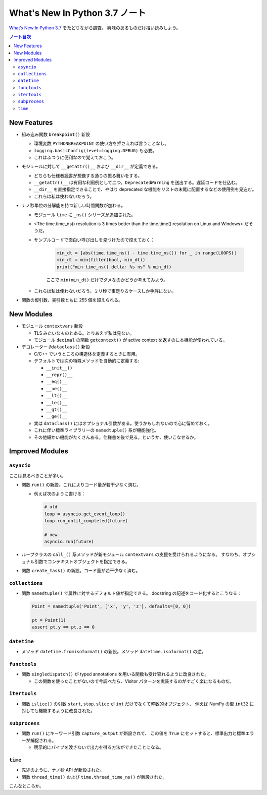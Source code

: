 ======================================================================
What's New In Python 3.7 ノート
======================================================================
`What’s New In Python 3.7 <https://docs.python.org/3/whatsnew/3.7.html>`__ をたどりながら調査。
興味のあるものだけ拾い読みしよう。

.. contents:: ノート目次

New Features
======================================================================

* 組み込み関数 ``breakpoint()`` 新設

  * 環境変数 ``PYTHONBREAKPOINT`` の使い方を押さえれば言うことなし。
  * ``logging.basicConfig(level=logging.DEBUG)`` も必要。
  * これはふつうに便利なので覚えておこう。

* モジュールに対して ``__getattr()__`` および ``__dir__`` が定義できる。

  * どちらも仕様者読書が想像する通りの振る舞いをする。
  * ``__getattr()__`` は有用な利用例として二つ。``DeprecatedWarning`` を送出する。遅延ロードを仕込む。
  * ``__dir__`` を直接指定できることで、やはり deprecated な機能をリストの末尾に配置するなどの使用例を見込む。
  * これらは私は使わないだろう。

* ナノ秒単位の分解能を持つ新しい時間関数が加わる。

  * モジュール ``time`` に ``_ns()`` シリーズが追加された。
  * <The time.time_ns() resolution is 3 times better than the time.time() resolution on Linux and Windows> だそうだ。
  * サンプルコードで面白い呼び出しを見つけたので控えておく：

     .. code:: python

        min_dt = [abs(time.time_ns() - time.time_ns()) for _ in range(LOOPS)]
        min_dt = min(filter(bool, min_dt))
        print("min time_ns() delta: %s ns" % min_dt)

     ここで ``min(min_dt)`` だけでダメなのかどうか考えてみよう。

  * これらは私は使わないだろう。ミリ秒で事足りるケースしか手許にない。

* 関数の仮引数、実引数ともに 255 個を超えられる。

New Modules
======================================================================

* モジュール ``contextvars`` 新設

  * TLS みたいなものとある。とりあえず私は見ない。
  * モジュール ``decimal`` の関数 ``getcontext()`` が active context を返すのに本機能が使われている。

* デコレーター ``@dataclass()`` 新設

  * C/C++ でいうところの構造体を定義するときに有用。
  * デフォルトでは次の特殊メソッドを自動的に定義する:

    * ``__init__()``
    * ``__repr()__``
    * ``__eq()__``
    * ``__ne()__``
    * ``__lt()__``
    * ``__le()__``
    * ``__gt()__``
    * ``__ge()__``

  * 実は ``dataclass()`` にはオプショナル引数がある。使うかもしれないので心に留めておく。
  * これに伴い標準ライブラリーの ``namedtuple()`` 系が機能強化。
  * その他細かい機能がたくさんある。仕様書を後で見る。というか、使いこなせるか。

Improved Modules
======================================================================

``asyncio``
----------------------------------------------------------------------

ここは見るべきことが多い。

* 関数 ``run()`` の新設。これによりコード量が若干少なく済む。

  * 例えば次のように書ける：

    .. code:: python

       # old
       loop = asyncio.get_event_loop()
       loop.run_until_completed(future)

       # new
       asyncio.run(future)

* ループクラスの ``call_()`` 系メソッドが新モジュール ``contextvars`` の支援を受けられるようになる。
  すなわち、オプショナル引数でコンテキストオブジェクトを指定できる。
* 関数 ``create_task()`` の新設。コード量が若干少なく済む。

``collections``
----------------------------------------------------------------------

* 関数 ``namedtuple()`` で属性に対するデフォルト値が指定できる。
  docstring の記述をコード化するとこうなる：

  .. code:: python

     Point = namedtuple('Point', ['x', 'y', 'z'], defaults=[0, 0])

     pt = Point(1)
     assert pt.y == pt.z == 0

``datetime``
----------------------------------------------------------------------

* メソッド ``datetime.fromisoformat()`` の新設。メソッド ``datetime.isoformat()`` の逆。

``functools``
----------------------------------------------------------------------

* 関数 ``singledispatch()`` が typed annotations を用いる関数も受け容れるように改良された。

  * この関数を使ったことがないので今調べたら、Visitor パターンを実装するのがすごく楽になるものだ。

``itertools``
----------------------------------------------------------------------

* 関数 ``islice()`` の引数 ``start``, ``stop``, ``slice`` が ``int`` だけでなくて整数的オブジェクト、
  例えば NumPy の型 ``int32`` に対しても機能するように改良された。

``subprocess``
----------------------------------------------------------------------

* 関数 ``run()`` にキーワード引数 ``capture_output`` が新設されて、
  この値を ``True`` にセットすると、標準出力と標準エラーが捕捉される。

  * 明示的にパイプを渡さないで出力を得る方法ができたことになる。

``time``
----------------------------------------------------------------------

* 先述のように、ナノ秒 API が新設された。
* 関数 ``thread_time()`` および ``time.thread_time_ns()`` が新設された。

こんなところか。
